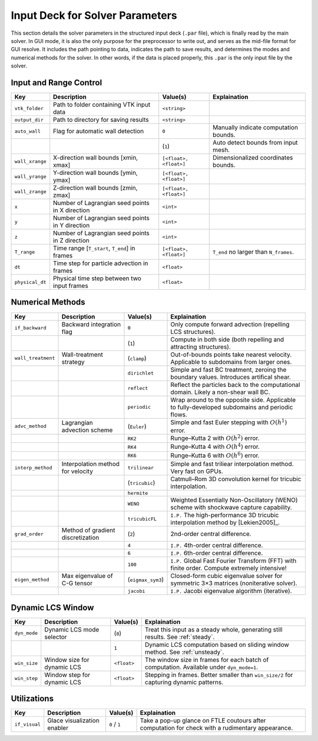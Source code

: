 .. _inputdeck:

Input Deck for Solver Parameters
================================

This section details the solver parameters in the structured input deck (``.par`` file), which is finally read by the main solver.
In GUI mode, it is also the only purpose for the preprocessor to write out, and serves as the mid-file format for GUI resolve.
It includes the path pointing to data, indicates the path to save results, and determines the modes and numerical methods for the solver.
In other words, if the data is placed properly, this ``.par`` is the only input file by the solver.


Input and Range Control
---------------------------------

+-------------------+------------------------------------------------------+-------------------------+---------------------------------------------------------------------------------------------------------+
| Key               | Description                                          | Value(s)                | Explaination                                                                                            |
+===================+======================================================+=========================+=========================================================================================================+
| ``vtk_folder``    | Path to folder containing VTK input data             | ``<string>``            |                                                                                                         |
+-------------------+------------------------------------------------------+-------------------------+---------------------------------------------------------------------------------------------------------+
| ``output_dir``    | Path to directory for saving results                 | ``<string>``            |                                                                                                         |
+-------------------+------------------------------------------------------+-------------------------+---------------------------------------------------------------------------------------------------------+
| ``auto_wall``     | Flag for automatic wall detection                    | ``0``                   | Manually indicate computation bounds.                                                                   |
+-------------------+------------------------------------------------------+-------------------------+---------------------------------------------------------------------------------------------------------+
|                   |                                                      | (``1``)                 | Auto detect bounds from input mesh.                                                                     |
+-------------------+------------------------------------------------------+-------------------------+---------------------------------------------------------------------------------------------------------+
| ``wall_xrange``   | X-direction wall bounds [xmin, xmax]                 | ``[<float>, <float>]``  | Dimensionalized coordinates bounds.                                                                     |
+-------------------+------------------------------------------------------+-------------------------+---------------------------------------------------------------------------------------------------------+
| ``wall_yrange``   | Y-direction wall bounds [ymin, ymax]                 | ``[<float>, <float>]``  |                                                                                                         |
+-------------------+------------------------------------------------------+-------------------------+---------------------------------------------------------------------------------------------------------+
| ``wall_zrange``   | Z-direction wall bounds [zmin, zmax]                 | ``[<float>, <float>]``  |                                                                                                         |
+-------------------+------------------------------------------------------+-------------------------+---------------------------------------------------------------------------------------------------------+
| ``x``             | Number of Lagrangian seed points in X direction      | ``<int>``               |                                                                                                         |
+-------------------+------------------------------------------------------+-------------------------+---------------------------------------------------------------------------------------------------------+
| ``y``             | Number of Lagrangian seed points in Y direction      | ``<int>``               |                                                                                                         |
+-------------------+------------------------------------------------------+-------------------------+---------------------------------------------------------------------------------------------------------+
| ``z``             | Number of Lagrangian seed points in Z direction      | ``<int>``               |                                                                                                         |
+-------------------+------------------------------------------------------+-------------------------+---------------------------------------------------------------------------------------------------------+
| ``T_range``       | Time range [``T_start``, ``T_end``] in frames        | ``[<float>, <float>]``  | ``T_end`` no larger than ``N_frames``.                                                                  |
+-------------------+------------------------------------------------------+-------------------------+---------------------------------------------------------------------------------------------------------+
| ``dt``            | Time step for particle advection in frames           | ``<float>``             |                                                                                                         |
+-------------------+------------------------------------------------------+-------------------------+---------------------------------------------------------------------------------------------------------+
| ``physical_dt``   | Physical time step between two input frames          | ``<float>``             |                                                                                                         |
+-------------------+------------------------------------------------------+-------------------------+---------------------------------------------------------------------------------------------------------+

Numerical Methods
---------------------------------


+-------------------+------------------------------------------------------+-------------------------+---------------------------------------------------------------------------------------------------------+
| Key               | Description                                          | Value(s)                | Explaination                                                                                            |
+===================+======================================================+=========================+=========================================================================================================+
| ``if_backward``   | Backward integration flag                            | ``0``                   | Only compute forward advection (repelling LCS structures).                                              |
+-------------------+------------------------------------------------------+-------------------------+---------------------------------------------------------------------------------------------------------+
|                   |                                                      | (``1``)                 | Compute in both side (both repelling and attracting structures).                                        |
+-------------------+------------------------------------------------------+-------------------------+---------------------------------------------------------------------------------------------------------+
| ``wall_treatment``| Wall-treatment strategy                              | (``clamp``)             | Out-of-bounds points take nearest velocity. Applicable to subdomains from larger ones.                  |
+-------------------+------------------------------------------------------+-------------------------+---------------------------------------------------------------------------------------------------------+
|                   |                                                      | ``dirichlet``           | Simple and fast BC treatment, zeroing the boundary values. Introduces artifical shear.                  |
+-------------------+------------------------------------------------------+-------------------------+---------------------------------------------------------------------------------------------------------+
|                   |                                                      | ``reflect``             | Reflect the particles back to the computational domain. Likely a non-shear wall BC.                     |
+-------------------+------------------------------------------------------+-------------------------+---------------------------------------------------------------------------------------------------------+
|                   |                                                      | ``periodic``            | Wrap around to the opposite side. Applicable to fully-developed subdomains and periodic flows.          |
+-------------------+------------------------------------------------------+-------------------------+---------------------------------------------------------------------------------------------------------+
| ``advc_method``   | Lagrangian advection scheme                          | (``Euler``)             | Simple and fast Euler stepping with :math:`O(h^1)` error.                                               |
+-------------------+------------------------------------------------------+-------------------------+---------------------------------------------------------------------------------------------------------+
|                   |                                                      | ``RK2``                 | Runge–Kutta 2 with :math:`O(h^2)` error.                                                                |
+-------------------+------------------------------------------------------+-------------------------+---------------------------------------------------------------------------------------------------------+
|                   |                                                      | ``RK4``                 | Runge–Kutta 4 with :math:`O(h^4)` error.                                                                |
+-------------------+------------------------------------------------------+-------------------------+---------------------------------------------------------------------------------------------------------+
|                   |                                                      | ``RK6``                 | Runge–Kutta 6 with :math:`O(h^6)` error.                                                                |
+-------------------+------------------------------------------------------+-------------------------+---------------------------------------------------------------------------------------------------------+
| ``interp_method`` | Interpolation method for velocity                    | ``trilinear``           | Simple and fast triliear interpolation method. Very fast on GPUs.                                       |
+-------------------+------------------------------------------------------+-------------------------+---------------------------------------------------------------------------------------------------------+
|                   |                                                      | (``tricubic``)          | Catmull–Rom 3D convolution kernel for tricubic interpolation.                                           |
+-------------------+------------------------------------------------------+-------------------------+---------------------------------------------------------------------------------------------------------+
|                   |                                                      | ``hermite``             |                                                                                                         |
+-------------------+------------------------------------------------------+-------------------------+---------------------------------------------------------------------------------------------------------+
|                   |                                                      | ``WENO``                | Weighted Essentially Non-Oscillatory (WENO) scheme with shockwave capture capability.                   |
+-------------------+------------------------------------------------------+-------------------------+---------------------------------------------------------------------------------------------------------+
|                   |                                                      | ``tricubicFL``          | ``I.P.`` The high-performance 3D tricubic interpolation method by [Lekien2005]_.                        |
+-------------------+------------------------------------------------------+-------------------------+---------------------------------------------------------------------------------------------------------+
| ``grad_order``    | Method of gradient discretization                    | (``2``)                 | 2nd-order central difference.                                                                           |
+-------------------+------------------------------------------------------+-------------------------+---------------------------------------------------------------------------------------------------------+
|                   |                                                      | ``4``                   | ``I.P.`` 4th-order central difference.                                                                  |
+-------------------+------------------------------------------------------+-------------------------+---------------------------------------------------------------------------------------------------------+
|                   |                                                      | ``6``                   | ``I.P.`` 6th-order central difference.                                                                  |
+-------------------+------------------------------------------------------+-------------------------+---------------------------------------------------------------------------------------------------------+
|                   |                                                      | ``100``                 | ``I.P.`` Global Fast Fourier Transform (FFT) with finite order. Compute extremely intensive!            |
+-------------------+------------------------------------------------------+-------------------------+---------------------------------------------------------------------------------------------------------+
| ``eigen_method``  | Max eigenvalue of C-G tensor                         | (``eigmax_sym3``)       | Closed-form cubic eigenvalue solver for symmetric 3×3 matrices (noniterative solver).                   |
+-------------------+------------------------------------------------------+-------------------------+---------------------------------------------------------------------------------------------------------+
|                   |                                                      | ``jacobi``              | ``I.P.`` Jacobi eigenvalue algorithm (iterative).                                                       |
+-------------------+------------------------------------------------------+-------------------------+---------------------------------------------------------------------------------------------------------+


Dynamic LCS Window
---------------------------------

+-------------------+------------------------------------------------------+-------------------------+---------------------------------------------------------------------------------------------------------+
| Key               | Description                                          | Value(s)                | Explaination                                                                                            |
+===================+======================================================+=========================+=========================================================================================================+
| ``dyn_mode``      | Dynamic LCS mode selector                            | (``0``)                 | Treat this input as a steady whole, generating still results. See :ref:`steady`.                        |
+-------------------+------------------------------------------------------+-------------------------+---------------------------------------------------------------------------------------------------------+
|                   |                                                      | ``1``                   | Dynamic LCS computation based on sliding window method. See :ref:`unsteady`.                            |
+-------------------+------------------------------------------------------+-------------------------+---------------------------------------------------------------------------------------------------------+
| ``win_size``      | Window size for dynamic LCS                          | ``<float>``             | The window size in frames for each batch of computation. Available under ``dyn_mode=1``.                |
+-------------------+------------------------------------------------------+-------------------------+---------------------------------------------------------------------------------------------------------+
| ``win_step``      | Window step for dynamic LCS                          | ``<float>``             | Stepping in frames. Better smaller than ``win_size/2`` for capturing dynamic patterns.                  |
+-------------------+------------------------------------------------------+-------------------------+---------------------------------------------------------------------------------------------------------+

Utilizations
-------------------

+-------------------+------------------------------------------------------+-------------------------+---------------------------------------------------------------------------------------------------------+
| Key               | Description                                          | Value(s)                | Explaination                                                                                            |
+===================+======================================================+=========================+=========================================================================================================+
| ``if_visual``     | Glace visualization enabler                          | ``0`` / ``1``           | Take a pop-up glance on FTLE coutours after computation for check with a rudimentary appearance.        |
+-------------------+------------------------------------------------------+-------------------------+---------------------------------------------------------------------------------------------------------+

